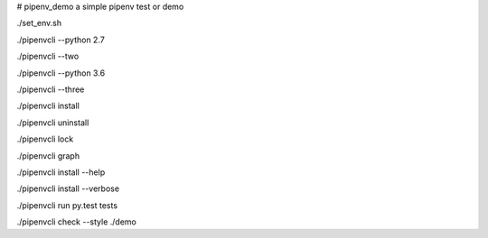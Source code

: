 # pipenv_demo
a simple pipenv test or demo

./set_env.sh

./pipenvcli --python 2.7

./pipenvcli --two

./pipenvcli --python 3.6

./pipenvcli --three

./pipenvcli install

./pipenvcli uninstall

./pipenvcli lock

./pipenvcli graph

./pipenvcli install --help

./pipenvcli install --verbose

./pipenvcli run py.test tests

./pipenvcli check --style ./demo
